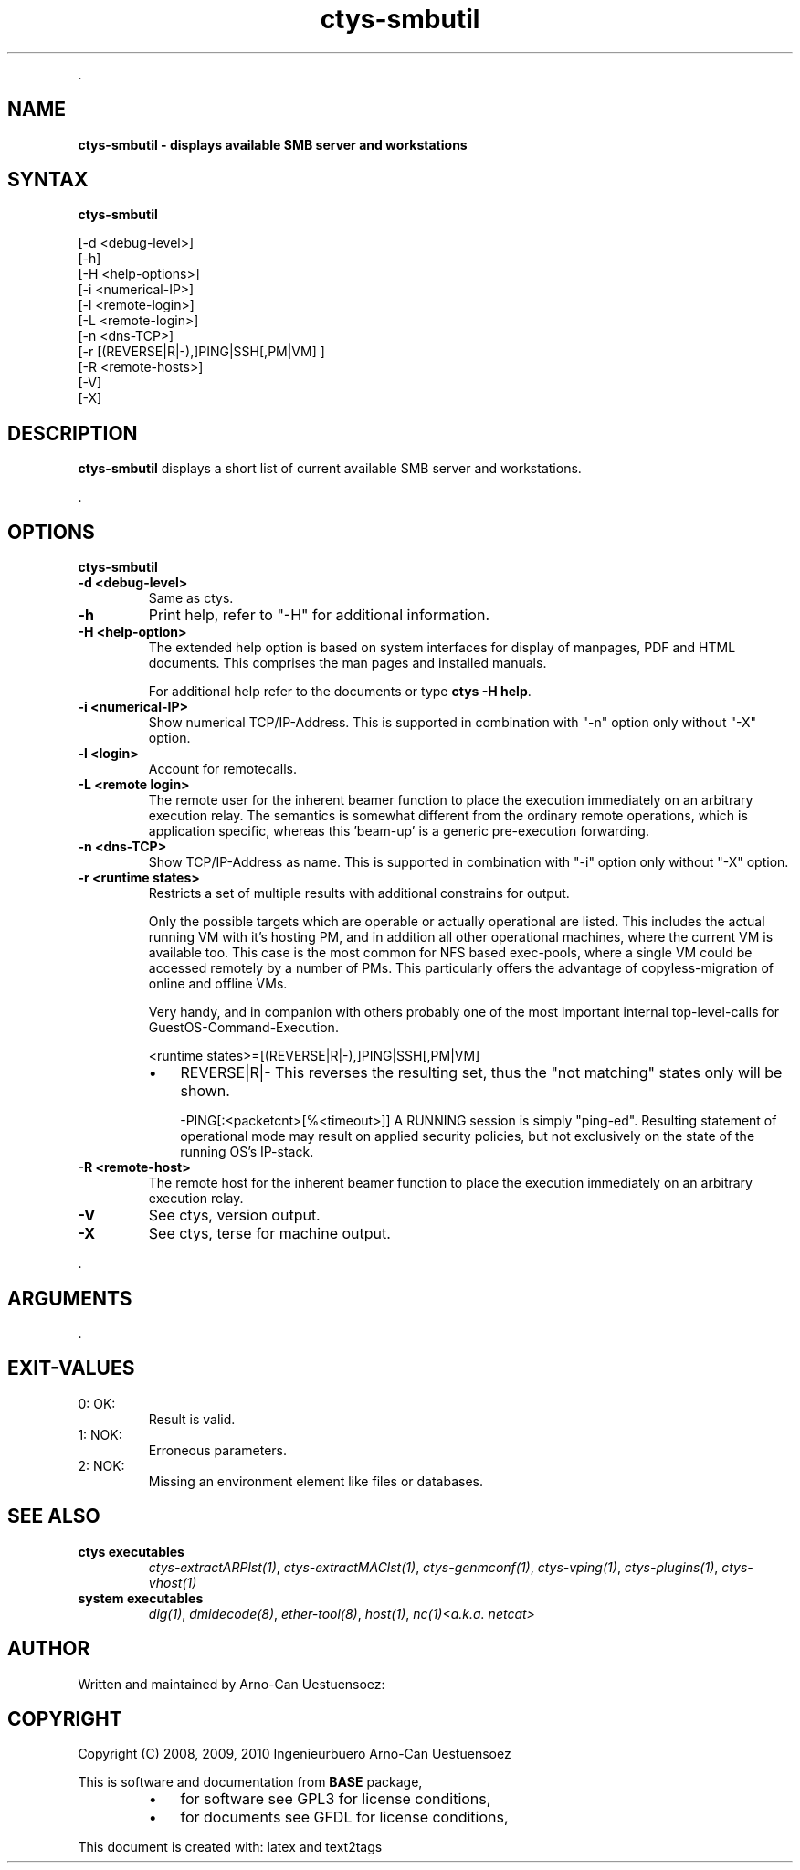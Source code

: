 .TH "ctys-smbutil" 1 "Feb, 2010" ""

.P
\&.

.SH NAME
.P
\fBctys-smbutil - displays available SMB server and workstations\fR

.SH SYNTAX
.P
\fBctys-smbutil\fR 


   [-d <debug-level>]
   [-h]
   [-H <help-options>]
   [-i <numerical-IP>]
   [-l <remote-login>]
   [-L <remote-login>]
   [-n <dns-TCP>]
   [-r [(REVERSE|R|-),]PING|SSH[,PM|VM] ]
   [-R <remote-hosts>]
   [-V]
   [-X]




.SH DESCRIPTION
.P
\fBctys\-smbutil\fR displays a short list of current available SMB server
and workstations.

.P
\&.

.SH OPTIONS
.P
\fBctys-smbutil\fR 

.TP
\fB\-d <debug\-level>\fR
Same as ctys.

.TP
\fB\-h\fR
Print help, refer to "\-H" for additional information.

.TP
\fB\-H <help\-option>\fR
The extended help option is based on system interfaces for display of
manpages, PDF  and HTML documents.
This comprises the man pages and installed manuals.

For additional help refer to the documents or type \fBctys \-H help\fR.

.TP
\fB\-i <numerical\-IP>\fR
Show numerical TCP/IP\-Address. This is supported in combination
with "\-n" option only without "\-X" option.

.TP
\fB\-l <login>\fR
Account for remotecalls.

.TP
\fB\-L <remote login>\fR
The remote user for the inherent beamer function to place the execution immediately
on an arbitrary execution relay.
The semantics is somewhat different from the ordinary remote operations, which is 
application specific, whereas this 'beam\-up' is a generic pre\-execution forwarding.

.TP
\fB\-n <dns\-TCP>\fR
Show TCP/IP\-Address as name. This is supported in combination
with "\-i" option only without "\-X" option.

.TP
\fB\-r <runtime states>\fR
Restricts a set of multiple results with additional 
constrains for output.

Only the possible targets which are operable or actually
operational are listed. This includes the actual running VM with
it's hosting PM, and in addition all other operational machines,
where the current VM is available too. This case is the most
common for NFS based exec\-pools, where a single VM could be
accessed remotely by a number of PMs. This particularly offers
the advantage of copyless\-migration of online and offline VMs.

Very handy, and in companion with others probably one 
of the most important internal top\-level\-calls for 
GuestOS\-Command\-Execution.

.nf
  <runtime states>=[(REVERSE|R|-),]PING|SSH[,PM|VM]
.fi


.RS
.IP \(bu 3
REVERSE|R|\-
This reverses the resulting set, thus the "not matching" states only will be shown.

\-PING[:<packetcnt>[%<timeout>]]
A RUNNING session is simply "ping\-ed".
Resulting statement of operational mode may result on 
applied security policies, but not exclusively on the 
state of the running OS's IP\-stack.
.RE

.TP
\fB\-R <remote\-host>\fR
The remote host for the inherent beamer function to place the execution immediately
on an arbitrary execution relay.

.TP
\fB\-V\fR
See ctys, version output.

.TP
\fB\-X\fR
See ctys, terse for machine output.

.P
\&.

.SH ARGUMENTS
.P
\&.

.SH EXIT-VALUES
.TP
 0: OK:
Result is valid.

.TP
 1: NOK:
Erroneous parameters.

.TP
 2: NOK:
Missing an environment element like files or databases.

.SH SEE ALSO
.TP
\fBctys executables\fR
\fIctys\-extractARPlst(1)\fR, \fIctys\-extractMAClst(1)\fR, \fIctys\-genmconf(1)\fR, \fIctys\-vping(1)\fR, \fIctys\-plugins(1)\fR, \fIctys\-vhost(1)\fR

.TP
\fBsystem executables\fR
\fIdig(1)\fR, \fIdmidecode(8)\fR, \fIether\-tool(8)\fR, \fIhost(1)\fR, \fInc(1)<a.k.a. netcat>\fR

.SH AUTHOR
.P
Written and maintained by Arno\-Can Uestuensoez:

.TS
tab(^); ll.
 Maintenance:^<acue_sf1@sourceforge.net>
 Homepage:^<http://www.UnifiedSessionsManager.org>
 Sourceforge.net:^<http://sourceforge.net/projects/ctys>
 Berlios.de:^<http://ctys.berlios.de>
 Commercial:^<http://www.i4p.com>
.TE


.SH COPYRIGHT
.P
Copyright (C) 2008, 2009, 2010 Ingenieurbuero Arno\-Can Uestuensoez

.P
This is software and documentation from \fBBASE\fR package,

.RS
.IP \(bu 3
for software see GPL3 for license conditions,
.IP \(bu 3
for documents  see GFDL for license conditions,
.RE

.P
This document is created with: latex and text2tags


.\" man code generated by txt2tags 2.3 (http://txt2tags.sf.net)
.\" cmdline: txt2tags -t man -i ctys-smbutil.t2t -o /tmpn/0/ctys/bld/01.11.001/doc-tmp/BASE/en/man/man1/ctys-smbutil.1

